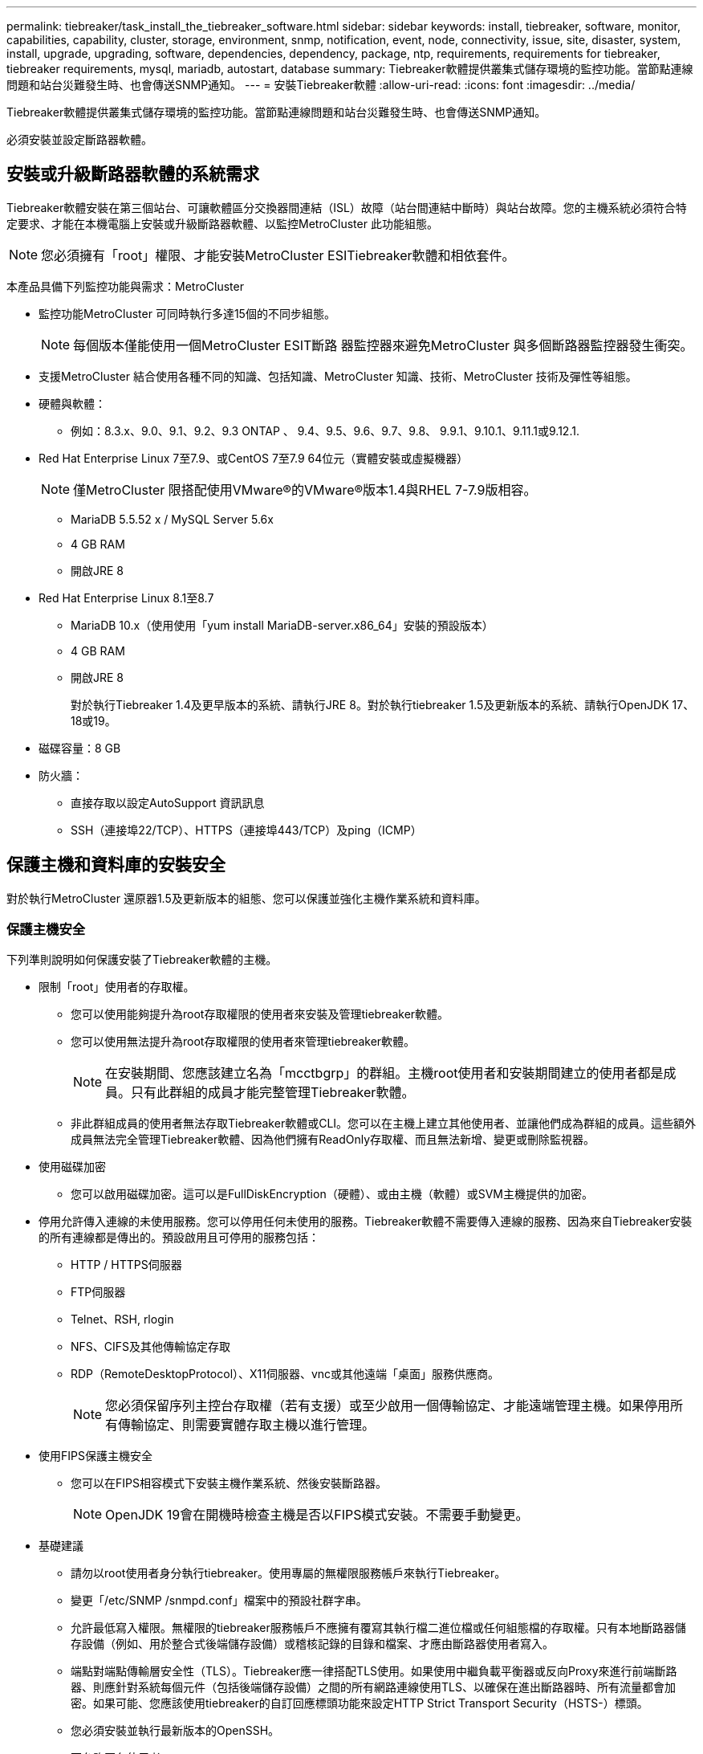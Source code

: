 ---
permalink: tiebreaker/task_install_the_tiebreaker_software.html 
sidebar: sidebar 
keywords: install, tiebreaker, software, monitor, capabilities, capability, cluster, storage, environment, snmp, notification, event, node, connectivity, issue, site, disaster, system, install, upgrade, upgrading, software, dependencies, dependency, package, ntp, requirements, requirements for tiebreaker, tiebreaker requirements, mysql, mariadb, autostart, database 
summary: Tiebreaker軟體提供叢集式儲存環境的監控功能。當節點連線問題和站台災難發生時、也會傳送SNMP通知。 
---
= 安裝Tiebreaker軟體
:allow-uri-read: 
:icons: font
:imagesdir: ../media/


[role="lead"]
Tiebreaker軟體提供叢集式儲存環境的監控功能。當節點連線問題和站台災難發生時、也會傳送SNMP通知。

必須安裝並設定斷路器軟體。



== 安裝或升級斷路器軟體的系統需求

Tiebreaker軟體安裝在第三個站台、可讓軟體區分交換器間連結（ISL）故障（站台間連結中斷時）與站台故障。您的主機系統必須符合特定要求、才能在本機電腦上安裝或升級斷路器軟體、以監控MetroCluster 此功能組態。


NOTE: 您必須擁有「root」權限、才能安裝MetroCluster ESITiebreaker軟體和相依套件。

本產品具備下列監控功能與需求：MetroCluster

* 監控功能MetroCluster 可同時執行多達15個的不同步組態。
+

NOTE: 每個版本僅能使用一個MetroCluster ESIT斷路 器監控器來避免MetroCluster 與多個斷路器監控器發生衝突。

* 支援MetroCluster 結合使用各種不同的知識、包括知識、MetroCluster 知識、技術、MetroCluster 技術及彈性等組態。
* 硬體與軟體：
+
** 例如：8.3.x、9.0、9.1、9.2、9.3 ONTAP 、 9.4、9.5、9.6、9.7、9.8、 9.9.1、9.10.1、9.11.1或9.12.1.


* Red Hat Enterprise Linux 7至7.9、或CentOS 7至7.9 64位元（實體安裝或虛擬機器）
+

NOTE: 僅MetroCluster 限搭配使用VMware®的VMware®版本1.4與RHEL 7-7.9版相容。

+
** MariaDB 5.5.52 x / MySQL Server 5.6x
** 4 GB RAM
** 開啟JRE 8


* Red Hat Enterprise Linux 8.1至8.7
+
** MariaDB 10.x（使用使用「yum install MariaDB-server.x86_64」安裝的預設版本）
** 4 GB RAM
** 開啟JRE 8
+
對於執行Tiebreaker 1.4及更早版本的系統、請執行JRE 8。對於執行tiebreaker 1.5及更新版本的系統、請執行OpenJDK 17、18或19。





* 磁碟容量：8 GB
* 防火牆：
+
** 直接存取以設定AutoSupport 資訊訊息
** SSH（連接埠22/TCP）、HTTPS（連接埠443/TCP）及ping（ICMP）






== 保護主機和資料庫的安裝安全

對於執行MetroCluster 還原器1.5及更新版本的組態、您可以保護並強化主機作業系統和資料庫。



=== 保護主機安全

下列準則說明如何保護安裝了Tiebreaker軟體的主機。

* 限制「root」使用者的存取權。
+
** 您可以使用能夠提升為root存取權限的使用者來安裝及管理tiebreaker軟體。
** 您可以使用無法提升為root存取權限的使用者來管理tiebreaker軟體。
+

NOTE: 在安裝期間、您應該建立名為「mcctbgrp」的群組。主機root使用者和安裝期間建立的使用者都是成員。只有此群組的成員才能完整管理Tiebreaker軟體。

** 非此群組成員的使用者無法存取Tiebreaker軟體或CLI。您可以在主機上建立其他使用者、並讓他們成為群組的成員。這些額外成員無法完全管理Tiebreaker軟體、因為他們擁有ReadOnly存取權、而且無法新增、變更或刪除監視器。


* 使用磁碟加密
+
** 您可以啟用磁碟加密。這可以是FullDiskEncryption（硬體）、或由主機（軟體）或SVM主機提供的加密。


* 停用允許傳入連線的未使用服務。您可以停用任何未使用的服務。Tiebreaker軟體不需要傳入連線的服務、因為來自Tiebreaker安裝的所有連線都是傳出的。預設啟用且可停用的服務包括：
+
** HTTP / HTTPS伺服器
** FTP伺服器
** Telnet、RSH, rlogin
** NFS、CIFS及其他傳輸協定存取
** RDP（RemoteDesktopProtocol）、X11伺服器、vnc或其他遠端「桌面」服務供應商。
+

NOTE: 您必須保留序列主控台存取權（若有支援）或至少啟用一個傳輸協定、才能遠端管理主機。如果停用所有傳輸協定、則需要實體存取主機以進行管理。



* 使用FIPS保護主機安全
+
** 您可以在FIPS相容模式下安裝主機作業系統、然後安裝斷路器。
+

NOTE: OpenJDK 19會在開機時檢查主機是否以FIPS模式安裝。不需要手動變更。



* 基礎建議
+
** 請勿以root使用者身分執行tiebreaker。使用專屬的無權限服務帳戶來執行Tiebreaker。
** 變更「/etc/SNMP /snmpd.conf」檔案中的預設社群字串。
** 允許最低寫入權限。無權限的tiebreaker服務帳戶不應擁有覆寫其執行檔二進位檔或任何組態檔的存取權。只有本地斷路器儲存設備（例如、用於整合式後端儲存設備）或稽核記錄的目錄和檔案、才應由斷路器使用者寫入。
** 端點對端點傳輸層安全性（TLS）。Tiebreaker應一律搭配TLS使用。如果使用中繼負載平衡器或反向Proxy來進行前端斷路器、則應針對系統每個元件（包括後端儲存設備）之間的所有網路連線使用TLS、以確保在進出斷路器時、所有流量都會加密。如果可能、您應該使用tiebreaker的自訂回應標頭功能來設定HTTP Strict Transport Security（HSTS-）標頭。
** 您必須安裝並執行最新版本的OpenSSH。
** 不允許匿名使用者。
** 將「允許TcpForwarding」設為「否」、或使用MATCH指令來限制匿名使用者。
** 停用Shell命令歷程記錄。
** 經常升級。Tiebreaker是積極開發的產品、更新頻繁對於將安全性修正程式與任何變更納入預設設定（例如金鑰長度或密碼套件）而言、非常重要。
** 訂閱HashiCorp公告郵寄清單、即可接收新版本的公告、並造訪Tiebreaker Changelog、以瞭解最新版本的最新更新詳細資料。
** 使用正確的檔案權限。在啟動Tiebreaker軟體之前、請務必確保適當的權限已套用至檔案、尤其是含有敏感資訊的檔案。
** 多因素驗證（MFA）可要求系統管理員使用多個使用者名稱和密碼來識別自己、藉此強化組織的安全性。雖然使用者名稱和密碼很重要、但容易遭受暴力攻擊、而且可能遭第三方竊取。RHEL 8提供MFA、要求使用者提供一項以上的資訊、以便成功驗證到帳戶或Linux主機。其他資訊可能是一次性密碼、透過SMS傳送到您的手機、或是從Google驗證程式、TWilio驗證或FreefP等應用程式傳送認證。






==== 相關資訊

.使用者管理
link:https://access.redhat.com/documentation/en-us/red_hat_enterprise_linux/8/html/configuring_basic_system_settings/assembly_getting-started-with-managing-user-accounts_configuring-basic-system-settings["開始管理使用者帳戶"^]

link:https://access.redhat.com/documentation/en-us/red_hat_enterprise_linux/8/html/configuring_basic_system_settings/introduction-to-managing-user-and-group-accounts_configuring-basic-system-settings["使用者與群組帳戶管理簡介"^]

link:https://access.redhat.com/documentation/en-us/red_hat_enterprise_linux/8/html/configuring_basic_system_settings/managing-user-accounts-in-the-web-console-new_configuring-basic-system-settings["在Web主控台中管理使用者帳戶"^]

link:https://access.redhat.com/documentation/en-us/red_hat_enterprise_linux/8/html/configuring_basic_system_settings/managing-users-from-the-command-line_configuring-basic-system-settings["從命令列管理使用者"^]

link:https://access.redhat.com/documentation/en-us/red_hat_enterprise_linux/8/html/configuring_basic_system_settings/editing-user-groups-using-the-command-line_configuring-basic-system-settings["使用命令列編輯使用者群組"^]

link:https://access.redhat.com/documentation/en-us/red_hat_enterprise_linux/8/html/configuring_basic_system_settings/managing-sudo-access_configuring-basic-system-settings["管理Sudo存取"^]

link:https://access.redhat.com/documentation/en-us/red_hat_enterprise_linux/8/html/configuring_basic_system_settings/changing-and-resetting-the-root-password-from-the-command-line_configuring-basic-system-settings["管理及重設root密碼"^]

link:https://access.redhat.com/documentation/en-us/red_hat_enterprise_linux/8/html/security_hardening/index["強化安全性"^]

link:https://access.redhat.com/documentation/en-us/red_hat_enterprise_linux/8/html/securing_networks/index["保護網路安全"^]

link:https://access.redhat.com/documentation/en-us/red_hat_enterprise_linux/8/html/configuring_basic_system_settings/managing-system-services-with-systemctl_configuring-basic-system-settings["使用systemctl管理系統服務"^]

link:https://access.redhat.com/documentation/en-us/red_hat_enterprise_linux/8["RHEL 8文件"^]

link:https://access.redhat.com/documentation/ru-ru/openjdk/8/html/configuring_openjdk_8_on_rhel_with_fips/openjdk-default-fips-configuration["OpenJDK 8中的預設FIPS組態"^]


NOTE: 如果保護主機安全、則必須確保主機能夠在不需使用者介入的情況下開機。如果需要使用者介入、則當主機意外重新開機時、可能無法使用斷路器功能。在這種情況下、只有在手動介入和主機完全開機之後、才能使用Tiebreaker功能。



=== 保護資料庫安裝

下列準則說明如何保護及強化MariaDB 10.x資料庫安裝。

* 限制「root」使用者的存取權。
+
** Tiebreaker使用專屬帳戶。用於儲存（組態）資料的帳戶和表格是在安裝tiebreaker期間建立的。唯一需要提高資料庫存取權限的時間、是在安裝期間。


* 安裝期間需要下列存取權限：
+
** 建立資料庫和資料表的能力
** 能夠建立全域選項
** 能夠建立資料庫使用者並設定密碼
** 可將資料庫使用者與資料庫和資料表建立關聯、並指派存取權限
+

NOTE: 您在Tiebreaker安裝期間指定的使用者帳戶必須擁有所有這些權限。不支援將多個使用者帳戶用於不同的工作。



* 使用資料庫加密
+
** 我們支援閒置資料加密
** 傳輸中的資料未加密。飛行中的資料使用本機的「SOCKS」檔案連線。
** FIPS符合MariaDB規範：您不需要在資料庫上啟用FIPS相容性。以FIPS相容模式安裝主機已足夠。


+

NOTE: 如果您需要加密、則必須先啟用加密設定、才能安裝Tiebreaker軟體。





==== 相關資訊

* 資料庫使用者管理
+
link:https://dev.mysql.com/doc/refman/8.0/en/access-control.html["存取控制與帳戶管理"^]

* 保護資料庫安全
+
link:https://dev.mysql.com/doc/refman/8.0/en/security-against-attack.html["保護MySQL免受攻擊者攻擊"^]

+
link:https://mariadb.com/kb/en/securing-mariadb/["保護MariaDB安全"^]

* 資料閒置加密
+
link:https://mariadb.com/kb/en/data-at-rest-encryption-overview/["閒置資料加密總覽"^]

+
link:https://www.mysql.com/products/enterprise/tde.html["MySQL企業透明資料加密（TDE）"^]

* 確保Vault安裝安全
+
link:https://developer.hashicorp.com/vault/tutorials/operations/production-hardening/["正式作業強化"^]





== 安裝MetroCluster 相依的斷點器

安裝或升級tiebreaker軟體之前、您必須先安裝MySQL或MariaDB伺服器、視主機所在的Linux作業系統而定。

.步驟
. 安裝JRE.
+
<<install-java-1-8,安裝JRE>>

. 安裝及設定Vault。
+
<<install-vault,安裝及設定Vault>>

. 安裝MySQL或MariaDB伺服器：
+
[cols="30,70"]
|===


| 如果Linux主機是 | 然後... 


 a| 
Red Hat Enterprise Linux 7/CentOS 7.
 a| 
安裝MySQL

<<install-mysql-redhat,在Red Hat Enterprise Linux 7或CentOS 7上安裝MySQL Server 5.5.30或更新版本及5.6.x版本>>



 a| 
Red Hat Enterprise Linux 8
 a| 
安裝MariaDB

<<install-mariadb,在Red Hat Enterprise Linux 8上安裝MariaDB伺服器>>

|===




=== 安裝JRE

安裝或升級Tiebreaker軟體之前、您必須先在主機系統上安裝JRE。對於執行Tiebreaker 1.4及更早版本的系統、請執行JRE 8。對於執行tiebreaker 1.5及更新版本的系統、請執行OpenJDK 17、18或19。範例中的輸出顯示jre 1.8.0。（JRE 8）。

.步驟
. 以「root」使用者或可變更為進階權限模式的Sudo使用者身分登入。
+
[listing]
----

login as: root
root@mcctb's password:
Last login: Fri Jan  8 21:33:00 2017 from host.domain.com
----
. 安裝JRE.
+
`yum install java-1.8.0-openjdk.x86_64`

+
....
[root@mcctb ~]# yum install java-1.8.0-openjdk.x86_64
Loaded plugins: fastestmirror, langpacks
Loading mirror speeds from cached hostfile
... shortened....
Dependencies Resolved

=======================================================================
Package               Arch   Version                 Repository    Size
=======================================================================
Installing:
 java-1.8.0-openjdk  x86_64  1:1.8.0.144-0.b01.el7_4 updates      238 k
 ..
 ..
Transaction Summary
=======================================================================
Install  1 Package  (+ 4 Dependent packages)

Total download size: 34 M
Is this ok [y/d/N]: y

Installed:
java-1.8.0-openjdk.x86_64 1:1.8.0.144-0.b01.el7_4
Complete!
....




=== 安裝及設定Vault

如果您沒有或想要使用本機Vault伺服器、則必須安裝Vault。您可以參閱本標準程序來安裝Vault、或參閱《橋式安裝說明》以取得替代準則。


NOTE: 如果您的網路中有Vault伺服器、您可以設定MetroCluster 使用該Vault安裝的還原斷路器主機。在此情況下、您不需要在主機上安裝Vault。

.步驟
. 下載Vault壓縮檔。
+
[listing]
----
[root@mcctb /bin]#  curl -sO https://releases.hashicorp.com/vault/1.12.2/vault_1.12.2_linux_amd64.zip
----
. 解壓縮Vault檔案。
+
[listing]
----
[root@mcctb /bin]# unzip vault_1.12.2_linux_amd64.zip
Archive:  vault_1.12.2_linux_amd64.zip
  inflating: vault
----
. 驗證安裝。
+
[listing]
----
[root@mcctb /bin]# vault -version
Vault v1.12.2 (415e1fe3118eebd5df6cb60d13defdc01aa17b03), built 2022-11-23T12:53:46Z
----
. 建立Vault組態檔、並確保組態檔是在「/root」目錄下建立。
+

NOTE: 為了保護與Vault的通訊安全、您應該使用TLS。

+
[listing]
----
[root@mcctb ~]# cat > config.hcl
 storage "file" {
  address = "127.0.0.1:8500"
  path    = "/mcctb_vdata/data"
 }
 listener "tcp" {
   address     = "127.0.0.1:8200"
   tls_disable = 1
 }
----
. 啟動Vault伺服器： `vault server -config config.hcl &`
+
[listing]
----
[root@mcctb ~] vault server -config config.hcl
----
. 匯出Vault位址。
+
根據您是否使用TLS、選取正確的選項。

+
[role="tabbed-block"]
====
.選項1：使用TLS時
--
[listing]
----
[root@mcctb ~]# export VAULT_ADDR=’https://127.0.0.1:8300'
----
--
.選項2.不使用TLS時
--
[listing]
----
[root@mcctb ~]# export VAULT_ADDR="http://127.0.0.1:8200"
----
--
====
. 初始化Vault。
+
[listing]
----
[root@mcctb ~]# vault operator init
2022-12-15T14:57:22.113+0530 [INFO]  core: security barrier not initialized
2022-12-15T14:57:22.113+0530 [INFO]  core: seal configuration missing, not initialized
2022-12-15T14:57:22.114+0530 [INFO]  core: security barrier not initialized
2022-12-15T14:57:22.116+0530 [INFO]  core: security barrier initialized: stored=1 shares=5 threshold=3
2022-12-15T14:57:22.118+0530 [INFO]  core: post-unseal setup starting
2022-12-15T14:57:22.137+0530 [INFO]  core: loaded wrapping token key
2022-12-15T14:57:22.137+0530 [INFO]  core: Recorded vault version: vault version=1.12.2 upgrade time="2022-12-15 09:27:22.137200412 +0000 UTC" build date=2022-11-23T12:53:46Z
2022-12-15T14:57:22.137+0530 [INFO]  core: successfully setup plugin catalog: plugin-directory=""
2022-12-15T14:57:22.137+0530 [INFO]  core: no mounts; adding default mount table
2022-12-15T14:57:22.143+0530 [INFO]  core: successfully mounted backend: type=cubbyhole version="" path=cubbyhole/
2022-12-15T14:57:22.144+0530 [INFO]  core: successfully mounted backend: type=system version="" path=sys/
2022-12-15T14:57:22.144+0530 [INFO]  core: successfully mounted backend: type=identity version="" path=identity/
2022-12-15T14:57:22.148+0530 [INFO]  core: successfully enabled credential backend: type=token version="" path=token/ namespace="ID: root. Path: "
2022-12-15T14:57:22.149+0530 [INFO]  rollback: starting rollback manager
2022-12-15T14:57:22.149+0530 [INFO]  core: restoring leases
2022-12-15T14:57:22.150+0530 [INFO]  expiration: lease restore complete
2022-12-15T14:57:22.150+0530 [INFO]  identity: entities restored
2022-12-15T14:57:22.150+0530 [INFO]  identity: groups restored
2022-12-15T14:57:22.151+0530 [INFO]  core: usage gauge collection is disabled
2022-12-15T14:57:23.385+0530 [INFO]  core: post-unseal setup complete
2022-12-15T14:57:23.387+0530 [INFO]  core: root token generated
2022-12-15T14:57:23.387+0530 [INFO]  core: pre-seal teardown starting
2022-12-15T14:57:23.387+0530 [INFO]  rollback: stopping rollback manager
2022-12-15T14:57:23.387+0530 [INFO]  core: pre-seal teardown complete
Unseal Key 1: xxxxxxxxxxxxxxxxxxxxxxxxxxxxxxxxxxxxxxx
Unseal Key 2: xxxxxxxxxxxxxxxxxxxxxxxxxxxxxxxxxxxxxxx
Unseal Key 3: xxxxxxxxxxxxxxxxxxxxxxxxxxxxxxxxxxxxxxx
Unseal Key 4: xxxxxxxxxxxxxxxxxxxxxxxxxxxxxxxxxxxxxxx
Unseal Key 5: xxxxxxxxxxxxxxxxxxxxxxxxxxxxxxxxxxxxxxx

Initial Root Token: xxxxxxxxxxxxxxxxxxxxxxxxxxxxxxx


Vault initialized with 5 key shares and a key threshold of 3. Please securely
distribute the key shares printed above. When the Vault is re-sealed,
restarted, or stopped, you must supply at least 3 of these keys to unseal it
before it can start servicing requests.

Vault does not store the generated root key. Without at least 3 keys to
reconstruct the root key, Vault will remain permanently sealed!

It is possible to generate new unseal keys, provided you have a quorum of
existing unseal keys shares. See "vault operator rekey" for more information.
----
. 匯出Vault根憑證。
+
[listing]
----
[root@mcctb ~]#  export VAULT_TOKEN="xxxxxxxxxxxxxxxxxxxxxxxxxxxxxxx"
----
. 使用所建立的三個金鑰中的任何一個來解封Vault。
+
[listing]
----

[root@mcctb ~]# vault operator unseal
Unseal Key (will be hidden):
Key                Value
---                -----
Seal Type          shamir
Initialized        true
Sealed             true
Total Shares       5
Threshold          3
Unseal Progress    1/3
Unseal Nonce       d45a3848-8338-febc-2e0b-b72b76ef3394
Version            1.12.2
Build Date         2022-11-23T12:53:46Z
Storage Type       file
HA Enabled         false
[root@mcctb ~]# vault operator unseal
Unseal Key (will be hidden):
Key                Value
---                -----
Seal Type          shamir
Initialized        true
Sealed             true
Total Shares       5
Threshold          3
Unseal Progress    2/3
Unseal Nonce       d45a3848-8338-febc-2e0b-b72b76ef3394
Version            1.12.2
Build Date         2022-11-23T12:53:46Z
Storage Type       file
HA Enabled         false
[root@mcctb ~]# vault operator unseal
Unseal Key (will be hidden):
2022-12-15T15:15:00.980+0530 [INFO]  core.cluster-listener.tcp: starting listener: listener_address=127.0.0.1:8201
2022-12-15T15:15:00.980+0530 [INFO]  core.cluster-listener: serving cluster requests: cluster_listen_address=127.0.0.1:8201
2022-12-15T15:15:00.981+0530 [INFO]  core: post-unseal setup starting
2022-12-15T15:15:00.981+0530 [INFO]  core: loaded wrapping token key
2022-12-15T15:15:00.982+0530 [INFO]  core: successfully setup plugin catalog: plugin-directory=""
2022-12-15T15:15:00.983+0530 [INFO]  core: successfully mounted backend: type=system version="" path=sys/
2022-12-15T15:15:00.984+0530 [INFO]  core: successfully mounted backend: type=identity version="" path=identity/
2022-12-15T15:15:00.984+0530 [INFO]  core: successfully mounted backend: type=cubbyhole version="" path=cubbyhole/
2022-12-15T15:15:00.986+0530 [INFO]  core: successfully enabled credential backend: type=token version="" path=token/ namespace="ID: root. Path: "
2022-12-15T15:15:00.986+0530 [INFO]  rollback: starting rollback manager
2022-12-15T15:15:00.987+0530 [INFO]  core: restoring leases
2022-12-15T15:15:00.987+0530 [INFO]  expiration: lease restore complete
2022-12-15T15:15:00.987+0530 [INFO]  identity: entities restored
2022-12-15T15:15:00.987+0530 [INFO]  identity: groups restored
2022-12-15T15:15:00.988+0530 [INFO]  core: usage gauge collection is disabled
2022-12-15T15:15:00.989+0530 [INFO]  core: post-unseal setup complete
2022-12-15T15:15:00.989+0530 [INFO]  core: vault is unsealed
Key             Value
---             -----
Seal Type       shamir
Initialized     true
Sealed          false
Total Shares    5
Threshold       3
Version         1.12.2
Build Date      2022-11-23T12:53:46Z
Storage Type    file
Cluster Name    vault-cluster-2d3ed3b4
Cluster ID      fc47f0fd-135d-39a1-7a7c-97c7c4710166
HA Enabled      false
----
. 確認Vault密封狀態為假。
+
[listing]
----
[root@mcctb ~]# vault status
Key             Value
---             -----
Seal Type       shamir
Initialized     true
Sealed          false
Total Shares    5
Threshold       3
Version         1.12.2
Build Date      2022-11-23T12:53:46Z
Storage Type    file
Cluster Name    vault-cluster-2d3ed3b4
Cluster ID      fc47f0fd-135d-39a1-7a7c-97c7c4710166
HA Enabled      false
----
. 驗證在開機期間、Vault服務會在主機上啟動。
+
.. 執行下列命令： `cd /etc/systemd/`
+
[listing]
----
[root@mcctb ~]#  cd /etc/systemd/
----
.. 執行下列命令： `cat > vault.service`
+
[listing]
----
[root@mcctb system]# cat > vault.service
[Unit]
Description=Vault Service
After=mariadb.service

[Service]
Type=forking
ExecStart=/usr/bin/vault server -config /root/config.hcl &
Restart=on-failure

[Install]
WantedBy=multi-user.target
----
.. 執行下列命令： `systemctl daemon-reload`
+
[listing]
----
[root@mcctb system]#  systemctl daemon-reload
----
.. 執行下列命令： `systemctl enable vault.service`
+
[listing]
----
[root@mcctb system]#  systemctl enable vault.service
Created symlink /etc/systemd/system/multi-user.target.wants/vault.service → /etc/systemd/system/vault.service.
----


+

NOTE: 安裝MetroCluster 完ESITiebreaker時、系統會提示您使用此功能。如果您想要變更解封Vault的方法、則需要解除安裝並重新安裝MetroCluster 還原器軟體。





=== 在Red Hat Enterprise Linux 7或CentOS 7上安裝MySQL Server 5.5.30或更新版本及5.6.x版本

安裝或升級Tiebreaker軟體之前、您必須先在主機系統上安裝MySQL Server 5.5.30或更新版本及5.6.x版本。

.步驟
. 以root使用者或可變更為進階權限模式的Sudo使用者身分登入。
+
[listing]
----

login as: root
root@mcctb's password:
Last login: Fri Jan  8 21:33:00 2016 from host.domain.com
----
. 將MySQL儲存庫新增至主機系統：
+
[root@mcctb ~]# yum localinstall \https://dev.mysql.com/get/mysql57-community-release-el6-11.noarch.rpm`

+
[listing]
----

Loaded plugins: product-id, refresh-packagekit, security, subscription-manager
Setting up Local Package Process
Examining /var/tmp/yum-root-LLUw0r/mysql-community-release-el6-5.noarch.rpm: mysql-community-release-el6-5.noarch
Marking /var/tmp/yum-root-LLUw0r/mysql-community-release-el6-5.noarch.rpm to be installed
Resolving Dependencies
--> Running transaction check
---> Package mysql-community-release.noarch 0:el6-5 will be installed
--> Finished Dependency Resolution
Dependencies Resolved
================================================================================
Package               Arch   Version
                                    Repository                             Size
================================================================================
Installing:
mysql-community-release
                       noarch el6-5 /mysql-community-release-el6-5.noarch 4.3 k
Transaction Summary
================================================================================
Install       1 Package(s)
Total size: 4.3 k
Installed size: 4.3 k
Is this ok [y/N]: y
Downloading Packages:
Running rpm_check_debug
Running Transaction Test
Transaction Test Succeeded
Running Transaction
  Installing : mysql-community-release-el6-5.noarch                         1/1
  Verifying  : mysql-community-release-el6-5.noarch                         1/1
Installed:
  mysql-community-release.noarch 0:el6-5
Complete!
----
. 停用MySQL 57儲存庫：
+
[root@mcctb ~]# yum-config-manager -disablemysql57-community

. 啟用MySQL 56儲存庫：
+
[root@mcctb ~]# yum-config-manager --enable mysql56-community

. 啟用儲存庫：
+
[root@mcctb ~]# yum repolist enabled| grep "mysql.*-community.*

+
[listing]
----

mysql-connectors-community           MySQL Connectors Community            21
mysql-tools-community                MySQL Tools Community                 35
mysql56-community                    MySQL 5.6 Community Server           231
----
. 安裝MySQL社群伺服器：
+
[root@mcctb ~]# yum install mysql-community-server'

+
[listing]
----

Loaded plugins: product-id, refresh-packagekit, security, subscription-manager
This system is not registered to Red Hat Subscription Management. You can use subscription-manager
to register.
Setting up Install Process
Resolving Dependencies
--> Running transaction check
.....Output truncated.....
---> Package mysql-community-libs-compat.x86_64 0:5.6.29-2.el6 will be obsoleting
--> Finished Dependency Resolution
Dependencies Resolved
==============================================================================
Package                          Arch   Version       Repository          Size
==============================================================================
Installing:
 mysql-community-client         x86_64  5.6.29-2.el6  mysql56-community  18  M
     replacing  mysql.x86_64 5.1.71-1.el6
 mysql-community-libs           x86_64  5.6.29-2.el6  mysql56-community  1.9 M
     replacing  mysql-libs.x86_64 5.1.71-1.el6
 mysql-community-libs-compat    x86_64  5.6.29-2.el6  mysql56-community  1.6 M
     replacing  mysql-libs.x86_64 5.1.71-1.el6
 mysql-community-server         x86_64  5.6.29-2.el6  mysql56-community  53  M
     replacing  mysql-server.x86_64 5.1.71-1.el6
Installing for dependencies:
mysql-community-common          x86_64  5.6.29-2.el6  mysql56-community   308 k

Transaction Summary
===============================================================================
Install       5 Package(s)
Total download size: 74 M
Is this ok [y/N]: y
Downloading Packages:
(1/5): mysql-community-client-5.6.29-2.el6.x86_64.rpm       |  18 MB     00:28
(2/5): mysql-community-common-5.6.29-2.el6.x86_64.rpm       | 308 kB     00:01
(3/5): mysql-community-libs-5.6.29-2.el6.x86_64.rpm         | 1.9 MB     00:05
(4/5): mysql-community-libs-compat-5.6.29-2.el6.x86_64.rpm  | 1.6 MB     00:05
(5/5): mysql-community-server-5.6.29-2.el6.x86_64.rpm       |  53 MB     03:42
-------------------------------------------------------------------------------
Total                                              289 kB/s |  74 MB     04:24
warning: rpmts_HdrFromFdno: Header V3 DSA/SHA1 Signature, key ID 5072e1f5: NOKEY
Retrieving key from file:/etc/pki/rpm-gpg/RPM-GPG-KEY-mysql
Importing GPG key 0x5072E1F5:
 Userid : MySQL Release Engineering <mysql-build@oss.oracle.com>
Package: mysql-community-release-el6-5.noarch
         (@/mysql-community-release-el6-5.noarch)
 From   : file:/etc/pki/rpm-gpg/RPM-GPG-KEY-mysql
Is this ok [y/N]: y
Running rpm_check_debug
Running Transaction Test
Transaction Test Succeeded
Running Transaction
  Installing : mysql-community-common-5.6.29-2.el6.x86_64
....Output truncated....
1.el6.x86_64                                                               7/8
  Verifying  : mysql-5.1.71-1.el6.x86_64                       	           8/8
Installed:
  mysql-community-client.x86_64 0:5.6.29-2.el6
  mysql-community-libs.x86_64 0:5.6.29-2.el6
  mysql-community-libs-compat.x86_64 0:5.6.29-2.el6
  mysql-community-server.x86_64 0:5.6.29-2.el6

Dependency Installed:
  mysql-community-common.x86_64 0:5.6.29-2.el6

Replaced:
  mysql.x86_64 0:5.1.71-1.el6 mysql-libs.x86_64 0:5.1.71-1.el6
  mysql-server.x86_64 0:5.1.71-1.el6
Complete!
----
. 啟動MySQL伺服器：
+
[root@mcctb ~]#服務mysqLD start]

+
[listing]
----

Initializing MySQL database:  2016-04-05 19:44:38 0 [Warning] TIMESTAMP
with implicit DEFAULT value is deprecated. Please use
--explicit_defaults_for_timestamp server option (see documentation
for more details).
2016-04-05 19:44:38 0 [Note] /usr/sbin/mysqld (mysqld 5.6.29)
        starting as process 2487 ...
2016-04-05 19:44:38 2487 [Note] InnoDB: Using atomics to ref count
        buffer pool pages
2016-04-05 19:44:38 2487 [Note] InnoDB: The InnoDB memory heap is disabled
....Output truncated....
2016-04-05 19:44:42 2509 [Note] InnoDB: Shutdown completed; log sequence
       number 1625987

PLEASE REMEMBER TO SET A PASSWORD FOR THE MySQL root USER!
To do so, start the server, then issue the following commands:

  /usr/bin/mysqladmin -u root password 'new-password'
  /usr/bin/mysqladmin -u root -h mcctb password 'new-password'

Alternatively, you can run:
  /usr/bin/mysql_secure_installation

which will also give you the option of removing the test
databases and anonymous user created by default.  This is
strongly recommended for production servers.
.....Output truncated.....
WARNING: Default config file /etc/my.cnf exists on the system
This file will be read by default by the MySQL server
If you do not want to use this, either remove it, or use the
--defaults-file argument to mysqld_safe when starting the server

                                                           [  OK  ]
Starting mysqld:                                           [  OK  ]
----
. 確認MySQL伺服器正在執行：
+
[root@mcctb ~]#服務mysqLD狀態

+
[listing]
----

mysqld (pid  2739) is running...
----
. 設定安全性和密碼設定：
+
[root@mcctb ~]# mysql_secure_installation]

+
[listing]
----

NOTE: RUNNING ALL PARTS OF THIS SCRIPT IS RECOMMENDED FOR ALL MySQL
       SERVERS IN PRODUCTION USE!  PLEASE READ EACH STEP CAREFULLY!

 In order to log into MySQL to secure it, we'll need the current
 password for the root user.  If you've just installed MySQL, and
 you haven't set the root password yet, the password will be blank,
 so you should just press enter here.

 Enter current password for root (enter for none):   <== on default install
                                                         hit enter here
 OK, successfully used password, moving on...

 Setting the root password ensures that nobody can log into the MySQL
 root user without the proper authorization.

 Set root password? [Y/n] y
 New password:
 Re-enter new password:
 Password updated successfully!
 Reloading privilege tables..
  ... Success!

 By default, a MySQL installation has an anonymous user, allowing anyone
 to log into MySQL without having to have a user account created for
 them.  This is intended only for testing, and to make the installation
 go a bit smoother.  You should remove them before moving into a
 production environment.

 Remove anonymous users? [Y/n] y
  ... Success!

 Normally, root should only be allowed to connect from 'localhost'.  This
 ensures that someone cannot guess at the root password from the network.

 Disallow root login remotely? [Y/n] y
  ... Success!

 By default, MySQL comes with a database named 'test' that anyone can
 access.  This is also intended only for testing, and should be removed
 before moving into a production environment.

 Remove test database and access to it? [Y/n] y
  - Dropping test database...
 ERROR 1008 (HY000) at line 1: Can't drop database 'test';
 database doesn't exist
  ... Failed!  Not critical, keep moving...
  - Removing privileges on test database...
  ... Success!

 Reloading the privilege tables will ensure that all changes made so far
 will take effect immediately.

 Reload privilege tables now? [Y/n] y
  ... Success!

 All done!  If you've completed all of the above steps, your MySQL
 installation should now be secure.

 Thanks for using MySQL!

 Cleaning up...
----
. 驗證MySQL登入是否正常運作：
+
[root@mcctb ~]# mySQL -u root–p]

+
[listing]
----
Enter password: <configured_password>
Welcome to the MySQL monitor.  Commands end with ; or \g.
Your MySQL connection id is 17
Server version: 5.6.29 MySQL Community Server (GPL)

Copyright (c) 2000, 2016, Oracle and/or its affiliates. All rights reserved.

Oracle is a registered trademark of Oracle Corporation and/or its
affiliates. Other names may be trademarks of their respective
owners.

Type 'help;' or '\h' for help. Type '\c' to clear the current input statement.
mysql>
----
+
如果MySQL登入正常運作、輸出將在「mysql>」提示字元結束。





==== 啟用MySQL自動啟動設定

您應該確認MySQL精靈的自動啟動功能已開啟。開啟MySQL精靈會在MetroCluster 系統重新開機時、自動重新啟動MySQL。如果MySQL精靈未執行、則tiebreaker軟體會繼續執行、但無法重新啟動、也無法進行組態變更。

.步驟
. 驗證MySQL在開機時是否已啟用自動啟動：
+
[root@mcctb ~]# systemctl list-unit-filesmysqld.service`

+
[listing]
----
UNIT FILE          State
------------------ ----------
mysqld.service     enabled

----
+
如果MySQL在開機時未啟用自動啟動、請參閱MySQL文件、以啟用安裝的自動啟動功能。





=== 在Red Hat Enterprise Linux 8上安裝MariaDB伺服器

您必須先在主機系統上安裝MariaDB伺服器、才能安裝或升級tiebreaker軟體。

.開始之前
您的主機系統必須在Red Hat Enterprise Linux（RHEL）8上執行。

.步驟
. 以登入 `root` 使用者或可Sudo進階權限模式的使用者。
+
[listing]
----

login as: root
root@mcctb's password:
Last login: Fri Jan  8 21:33:00 2017 from host.domain.com
----
. 安裝MariaDB伺服器：
+
[root@mcctb ~]# yum install MariaDB-server.x86_64

+
[listing]
----
 [root@mcctb ~]# yum install mariadb-server.x86_64
Loaded plugins: fastestmirror, langpacks
...
...

===========================================================================
 Package                      Arch   Version         Repository        Size
===========================================================================
Installing:
mariadb-server               x86_64   1:5.5.56-2.el7   base            11 M
Installing for dependencies:

Transaction Summary
===========================================================================
Install  1 Package  (+8 Dependent packages)
Upgrade             ( 1 Dependent package)

Total download size: 22 M
Is this ok [y/d/N]: y
Downloading packages:
No Presto metadata available for base warning:
/var/cache/yum/x86_64/7/base/packages/mariadb-libs-5.5.56-2.el7.x86_64.rpm:
Header V3 RSA/SHA256 Signature,
key ID f4a80eb5: NOKEY] 1.4 MB/s | 3.3 MB  00:00:13 ETA
Public key for mariadb-libs-5.5.56-2.el7.x86_64.rpm is not installed
(1/10): mariadb-libs-5.5.56-2.el7.x86_64.rpm  | 757 kB  00:00:01
..
..
(10/10): perl-Net-Daemon-0.48-5.el7.noarch.rpm|  51 kB  00:00:01
-----------------------------------------------------------------------------------------
Installed:
  mariadb-server.x86_64 1:5.5.56-2.el7

Dependency Installed:
mariadb.x86_64 1:5.5.56-2.el7
perl-Compress-Raw-Bzip2.x86_64 0:2.061-3.el7
perl-Compress-Raw-Zlib.x86_64 1:2.061-4.el7
perl-DBD-MySQL.x86_64 0:4.023-5.el7
perl-DBI.x86_64 0:1.627-4.el7
perl-IO-Compress.noarch 0:2.061-2.el7
perl-Net-Daemon.noarch 0:0.48-5.el7
perl-PlRPC.noarch 0:0.2020-14.el7

Dependency Updated:
  mariadb-libs.x86_64 1:5.5.56-2.el7
Complete!
----
. 啟動MariaDB伺服器：
+
[root@mcctb ~]# systemcl start MariaDB

. 確認MariaDB伺服器已啟動：
+
[root@mcctb ~]# systemctl狀態MariaDB

+
....

[root@mcctb ~]# systemctl status mariadb
mariadb.service - MariaDB database server
...
Nov 08 21:28:59 mcctb systemd[1]: Starting MariaDB database server...
...
Nov 08 21:29:01 scspr0523972001 systemd[1]: Started MariaDB database server.
....
+

NOTE: 確認MariaDB的「啟用自動啟動」設定已開啟。請參閱 <<mariadb-autostart>>。

. 設定安全性和密碼設定：
+
[root@mcctb ~]# mysql_secure_installation]

+
[listing]
----

[root@mcctb ~]# mysql_secure_installation
NOTE: RUNNING ALL PARTS OF THIS SCRIPT IS RECOMMENDED FOR ALL MariaDB
SERVERS IN PRODUCTION USE! PLEASE READ EACH STEP CAREFULLY!
Set root password? [Y/n] y
New password:
Re-enter new password:
Password updated successfully!
Remove anonymous users? [Y/n] y
... Success!
Normally, root should only be allowed to connect from 'localhost'. This
ensures that someone cannot guess at the root password from the network.
Disallow root login remotely? [Y/n] y
... Success!
Remove test database and access to it? [Y/n] y
- Dropping test database...
... Success!
- Removing privileges on test database...
... Success!
Reload privilege tables now? [Y/n]
... Success!
Cleaning up...
All done! If you've completed all of the above steps, your MariaDB
installation should now be secure.
Thanks for using MariaDB!
----




==== 啟用MariaDB的自動啟動設定

您應該確認MariaDB的自動啟動功能已開啟。如果您未啟用自動啟動功能、MetroCluster 且駐留的系統必須重新開機、則tiebreaker軟體會繼續執行、但無法重新啟動MariaDB服務、也無法進行組態變更。

.步驟
. 啟用自動啟動服務：
+
[root@mcctb ~]# systemctl enable mariadb.service`

. 確認已啟用MariaDB、以便在開機時自動啟動：
+
[root@mcctb ~]# systemctl list-unit-filesmariadb.service`

+
[listing]
----
UNIT FILE          State
------------------ ----------
mariadb.service    enabled
----




== 安裝或升級軟體套件

您必須在MetroCluster 本機電腦上安裝或升級ESITirepreaker軟體、才能監控MetroCluster 各種組態。

* 您的儲存系統必須執行ONTAP 不含更新版本的資訊。
* 您必須使用安裝OpenJDK `yum install java-x.x.x-openjdk` 命令。對於執行Tiebreaker 1.4及更早版本的系統、請執行JRE 8。對於執行tiebreaker 1.5及更新版本的系統、請執行OpenJDK 17、18或19。範例中的輸出顯示jre 1.8.0。（JRE 8）。
* 您可以以MetroCluster 非root使用者的身分安裝斷衝器、並擁有足夠的管理權限、以執行斷路器安裝、建立表格、使用者及設定使用者密碼等作業


.步驟
. 下載MetroCluster 最新版的Eetirepreaker軟體。此範例使用1.5版。
+
https://mysupport.netapp.com/site/["NetApp支援"^]

. 以root使用者身分登入主機。
. 驗證RPM檔案。
+
.. 下載並匯入RPM金鑰檔：
+
[listing]
----
[root@mcctb ~]# rpm --import MetroCluster_Tiebreaker_RPM_GPG.key
----
.. 檢查指紋、確認已匯入正確的金鑰。
+
下列範例顯示正確的金鑰指紋：

+
[listing]
----
root@mcctb:~/signing/mcctb-rpms# gpg --show-keys --with-fingerprint MetroCluster_Tiebreaker_RPM_GPG.key
pub   rsa3072 2022-11-17 [SCEA] [expires: 2025-11-16]
      65AC 1562 E28A 1497 7BBD  7251 2855 EB02 3E77 FAE5
uid                      MCCTB-RPM (mcctb RPM production signing) <mcctb-rpm@netapp.com>
----
.. 驗證簽名： `rpm --checksig NetApp-MetroCluster-Tiebreaker-Software-1.5-1.x86_64.rpm`
+
[listing]
----
NetApp-MetroCluster-Tiebreaker-Software-1.5-1.x86_64.rpm: digests OK
----
+

NOTE: 您必須在成功驗證簽名之後、才能繼續安裝。



. [[install-tiebreaker）]安裝或升級Tiebreaker軟體：
+

NOTE: 從Tiebreaker 1.4版升級時、您只能升級至Tiebreaker 1.5版。不支援從舊版升級至Tiebreaker 1.5。

+
根據您要執行新安裝或升級現有安裝、從下列選項中選取正確的程序。

+
[role="tabbed-block"]
====
.執行新安裝
--
.. 執行命令：
`rpm -ivh NetApp-MetroCluster-Tiebreaker-Software-1.5-1.x86_64.rpm`
+
系統會顯示下列輸出、以利成功安裝：

+
[listing]
----

Verifying...                          ################################# [100%]
Preparing...                          ################################# [100%]
Updating / installing...
   1:NetApp-MetroCluster-Tiebreaker-So################################# [100%]
Enter the absolute path for Java : /usr/lib/jvm/java-19-openjdk-19.0.0.0.36-2.rolling.el8.x86_64/bin/java
Verifying if Java exists...
Found Java. Proceeding with the installation.
Enter host user account to use for the installation:
mcctbuser1
User account mcctbuser1 found. Proceeding with the installation
Enter database user name:
root
Please enter database password for root
Enter password:
Sealed          false
Do you wish to auto unseal vault(y/n)?y
Enter the key1:
Enter the key2:
Enter the key3:
Success! Uploaded policy: mcctb-policy
Error enabling approle auth: Error making API request.
URL: POST http://127.0.0.1:8200/v1/sys/auth/approle
Code: 400. Errors:
* path is already in use at approle/
Success! Enabled the kv secrets engine at: mcctb/
Success! Data written to: auth/approle/role/mcctb-app
Password updated successfully in the vault.
Synchronizing state of netapp-metrocluster-tiebreaker-software.service with SysV service script with /usr/lib/systemd/systemd-sysv-install.
Executing: /usr/lib/systemd/systemd-sysv-install enable netapp-metrocluster-tiebreaker-software
Created symlink /etc/systemd/system/multi-user.target.wants/netapp-metrocluster-tiebreaker-software.service → /etc/systemd/system/netapp-metrocluster-tiebreaker-software.service.
Attempting to start NetApp MetroCluster Tiebreaker software services
Started NetApp MetroCluster Tiebreaker software services
Successfully installed NetApp MetroCluster Tiebreaker software version 1.5.

----


--
.升級現有的安裝
--
.. 確認已安裝受支援版本的OpenJDK、而且是主機上目前的Java版本。
+

NOTE: 若要升級至Tiebreaker 1.5、您必須安裝OpenJDK 17、18或19版。

+
[listing]
----
[root@mcctb ~]# readlink -f /usr/bin/java
/usr/lib/jvm/java-19-openjdk-19.0.0.0.36-2.rolling.el8.x86_64/bin/java
----
.. 確認Vault服務未密封且正在執行： `vault status`
+
[listing]
----
[root@mcctb ~]# vault status
Key             Value
---             -----
Seal Type       shamir
Initialized     true
Sealed          false
Total Shares    5
Threshold       3
Version         1.12.2
Build Date      2022-11-23T12:53:46Z
Storage Type    file
Cluster Name    vault-cluster-2d3ed3b4
Cluster ID      fc47f0fd-135d-39a1-7a7c-97c7c4710166
HA Enabled      false
----
.. 升級Tiebreaker軟體。
+
[listing]
----
[root@mcctb ~]# rpm -Uvh NetApp-MetroCluster-Tiebreaker-Software-1.5-1.x86_64.rpm
----
+
系統會顯示下列輸出以成功升級：

+
[listing]
----
Verifying...                          ################################# [100%]
Preparing...                          ################################# [100%]
Updating / installing...
   1:NetApp-MetroCluster-Tiebreaker-So################################# [ 50%]
Enter the absolute path for Java : /usr/lib/jvm/java-19-openjdk-19.0.0.0.36-2.rolling.el8.x86_64/bin/java
Verifying if Java exists...
Found Java. Proceeding with the installation.
Enter host user account to use for the installation:
mcctbuser1
User account mcctbuser1 found. Proceeding with the installation
Sealed          false
Do you wish to auto unseal vault(y/n)?y
Enter the key1:
Enter the key2:
Enter the key3:
Success! Uploaded policy: mcctb-policy
Error enabling approle auth: Error making API request.
URL: POST http://127.0.0.1:8200/v1/sys/auth/approle
Code: 400. Errors:
* path is already in use at approle/
Success! Enabled the kv secrets engine at: mcctb/
Success! Data written to: auth/approle/role/mcctb-app
Enter database user name : root
Please enter database password for root
Enter password:
Password updated successfully in the database.
Password updated successfully in the vault.
Synchronizing state of netapp-metrocluster-tiebreaker-software.service with SysV service script with /usr/lib/systemd/systemd-sysv-install.
Executing: /usr/lib/systemd/systemd-sysv-install enable netapp-metrocluster-tiebreaker-software
Attempting to start NetApp MetroCluster Tiebreaker software services
Started NetApp MetroCluster Tiebreaker software services
Successfully upgraded NetApp MetroCluster Tiebreaker software to version 1.5.
Cleaning up / removing...
   2:NetApp-MetroCluster-Tiebreaker-So################################# [100%]
----


--
====
+

NOTE: 如果您輸入錯誤的MySQL根密碼、則Tiebreaker軟體會指出已成功安裝、但會顯示「拒絕存取」訊息。若要解決此問題、您必須使用「rpm -e」命令解除安裝Tiebreaker軟體、然後使用正確的MySQL root密碼重新安裝軟體。

. 開啟從斷路器主機到每個節點管理生命期和叢集管理生命期的SSH連線、以檢查斷路器與MetroCluster 該軟件的連線。


.相關資訊
https://mysupport.netapp.com/site/["NetApp支援"^]



== 升級執行Tiebreaker監控的主機

如果您在升級前將監視器置於觀察者模式、則可在執行斷路器監視器的主機上進行升級、而不會造成中斷。

.步驟
. 確認監視器處於觀察者模式：
+
「監視者顯示–狀態」

+
[listing]
----
NetApp MetroCluster Tiebreaker:> monitor show -status
MetroCluster: cluster_A
    Disaster: false
    Monitor State: Normal
    Observer Mode: true
    Silent Period: 15
    Override Vetoes: false
    Cluster: cluster_Ba(UUID:4d9ccf24-080f-11e4-9df2-00a098168e7c)
        Reachable: true
        All-Links-Severed: FALSE
            Node: mcc5-a1(UUID:78b44707-0809-11e4-9be1-e50dab9e83e1)
                Reachable: true
                All-Links-Severed: FALSE
                State: normal
            Node: mcc5-a2(UUID:9a8b1059-0809-11e4-9f5e-8d97cdec7102)
                Reachable: true
                All-Links-Severed: FALSE
                State: normal
    Cluster: cluster_B(UUID:70dacd3b-0823-11e4-a7b9-00a0981693c4)
        Reachable: true
        All-Links-Severed: FALSE
            Node: mcc5-b1(UUID:961fce7d-081d-11e4-9ebf-2f295df8fcb3)
                Reachable: true
                All-Links-Severed: FALSE
                State: normal
            Node: mcc5-b2(UUID:9393262d-081d-11e4-80d5-6b30884058dc)
                Reachable: true
                All-Links-Severed: FALSE
                State: normal
----
. 將所有監視器變更為觀察者模式。
+
[listing]
----
NetApp MetroCluster Tiebreaker :> monitor modify -monitor-name monitor_name -observer-mode true
----
. 若要升級Tiebreaker主機、請依照下列程序中的所有步驟進行：
+
<<install-upgrade-sw-pkg,安裝或升級軟體套件>>

. 停用觀察者模式、將所有監視器移回線上模式。
+
[listing]
----
NetApp MetroCluster Tiebreaker :> monitor modify -monitor-name monitor_name -observer-mode false
----




== 選取Tiebreaker軟體的NTP來源

您應該使用本地網路時間傳輸協定（NTP）來源來執行Tiebreaker軟體。它不應使用MetroCluster 與斷路器軟體所監控的不相同來源。
